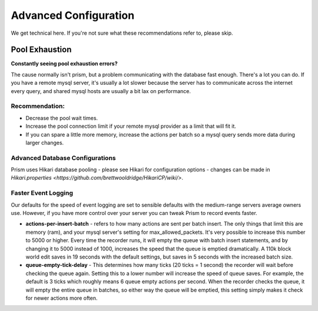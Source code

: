 Advanced Configuration
======================
We get technical here. If you're not sure what these recommendations refer to, please skip.

Pool Exhaustion
---------------
**Constantly seeing pool exhaustion errors?**

The cause normally isn't prism, but a problem communicating with the database fast enough.
There's a lot you can do.  If you have a remote mysql server, it's usually a lot slower because the server has to communicate across the internet every query, and shared mysql hosts are usually a bit lax on performance.

Recommendation:
^^^^^^^^^^^^^^^^
- Decrease the pool wait times.
- Increase the pool connection limit if your remote mysql provider as a limit that will fit it.
- If you can spare a little more memory, increase the actions per batch so a mysql query sends more data during larger changes.

Advanced Database Configurations
^^^^^^^^^^^^^^^^^^^^^^^^^^^^^^^^
Prism uses Hikari database pooling - please see Hikari for configuration options - changes can be made in  `Hikari.properties <https://github.com/brettwooldridge/HikariCP/wiki/>`.

Faster Event Logging
^^^^^^^^^^^^^^^^^^^^
Our defaults for the speed of event logging are set to sensible defaults with the medium-range servers average owners use. However, if you have more control over your server you can tweak Prism to record events faster.

- **actions-per-insert-batch** - refers to how many actions are sent per batch insert. The only things that limit this are memory (ram), and your mysql server's setting for max_allowed_packets. It's very possible to increase this number to 5000 or higher.  Every time the recorder runs, it will empty the queue with batch insert statements, and by changing it to 5000 instead of 1000, increases the speed that the queue is emptied dramatically. A 110k block world edit saves in 19 seconds with the default settings, but saves in 5 seconds with the increased batch size.

- **queue-empty-tick-delay** - This determines how many ticks (20 ticks = 1 second) the recorder will wait before checking the queue again. Setting this to a lower number will increase the speed of queue saves. For example, the default is 3 ticks which roughly means 6 queue empty actions per second.  When the recorder checks the queue, it will empty the entire queue in batches, so either way the queue will be emptied, this setting simply makes it check for newer actions more often.